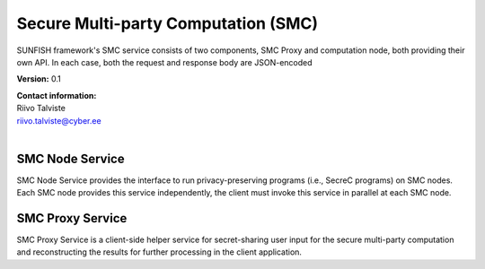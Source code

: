 Secure Multi-party Computation (SMC) 
=====================================

SUNFISH framework's SMC service consists of two components, SMC Proxy and computation node, both providing their own API. In each case, both the request and response body are JSON-encoded

**Version:** 0.1

| **Contact information:**
| Riivo Talviste
| riivo.talviste@cyber.ee
|

SMC Node Service
----------------

SMC Node Service provides the interface to run privacy-preserving programs (i.e., SecreC programs) on SMC nodes. Each SMC node provides this service independently, the client must invoke this service in parallel at each SMC node.

.. swaggerv2doc:: ../specs/smc.json

SMC Proxy Service
-----------------

SMC Proxy Service is a client-side helper service for secret-sharing user input for the secure multi-party computation and reconstructing the results for further processing in the client application.

.. swaggerv2doc:: ../specs/smc-proxy.json